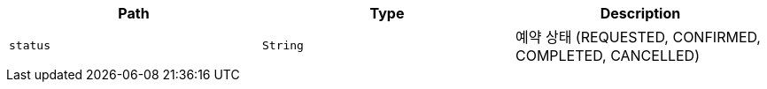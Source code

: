 |===
|Path|Type|Description

|`+status+`
|`+String+`
|예약 상태 (REQUESTED, CONFIRMED, COMPLETED, CANCELLED)

|===